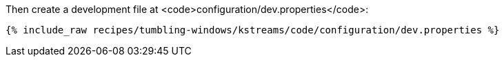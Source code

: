 Then create a development file at <code>configuration/dev.properties</code>:

+++++
<pre class="snippet"><code class="shell">{% include_raw recipes/tumbling-windows/kstreams/code/configuration/dev.properties %}</code></pre>
+++++